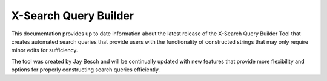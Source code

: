 X-Search Query Builder
======================

This documentation provides up to date information about the latest release of the X-Search Query Builder Tool that creates automated search queries that provide users with the functionality of constructed strings that may only require minor edits for sufficiency.

The tool was created by Jay Besch and will be continually updated with new features that provide more flexibility and options for properly constructing search queries efficiently.
